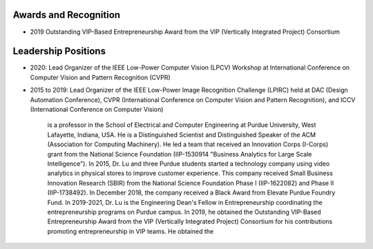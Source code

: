 Awards and Recognition
======================

- 2019 Outstanding VIP-Based Entrepreneurship Award from the VIP (Vertically Integrated Project) Consortium

Leadership Positions
====================

- 2020: Lead Organizer of the IEEE Low-Power Computer Vision (LPCV) Workshop at International Conference on Computer Vision and Pattern Recognition (CVPR)

- 2015 to 2019: Lead Organizer of the IEEE Low-Power Image Recognition Challenge (LPIRC) held at DAC (Design Automation Conference), CVPR (International Conference on Computer Vision and Pattern Recognition), and ICCV (International Conference on Computer Vision)

      
      

       is a professor in the School of Electrical and
       Computer Engineering at Purdue University, West Lafayette,
       Indiana, USA.  He is a Distinguished Scientist and
       Distinguished Speaker of the ACM (Association for Computing
       Machinery).  He led a team that received an Innovation Corps
       (I-Corps) grant from the National Science Foundation
       (IIP-1530914 "Business Analytics for Large Scale
       Intelligence"). In 2015, Dr. Lu and three Purdue students
       started a technology company using video analytics in physical
       stores to improve customer experience. This company received
       Small Business Innovation Research (SBIR) from the National
       Science Foundation Phase I (IIP-1622082) and Phase II
       (IIP-1738492). In December 2018, the company received a Black
       Award from Elevate Purdue Foundry Fund. In 2019-2021, Dr. Lu is
       the Engineering Dean's Fellow in Entrepreneurship coordinating
       the entrepreneurship programs on Purdue campus.  In 2019, he
       obtained the Outstanding VIP-Based Entrepreneurship Award from
       the VIP (Vertically Integrated Project) Consortium for his
       contributions promoting entrepreneurship in VIP teams.  He
       obtained the 


